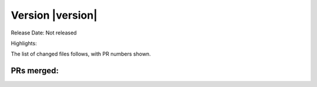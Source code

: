 Version |version|
====================================================

Release Date: Not released

Highlights:


The list of changed files follows, with PR numbers shown.


PRs merged:
-----------

